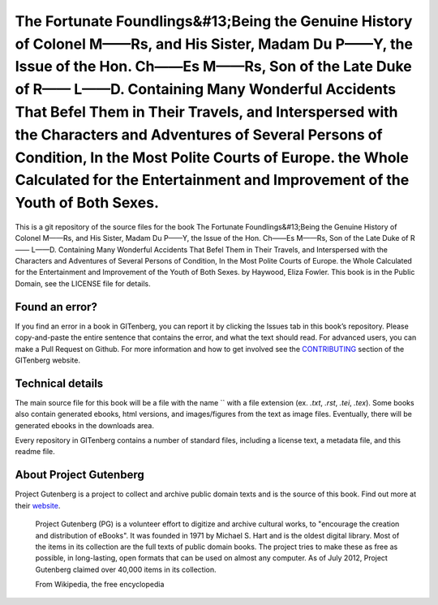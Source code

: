 =====================
The Fortunate Foundlings&#13;Being the Genuine History of Colonel M——Rs, and His Sister, Madam Du P——Y, the Issue of the Hon. Ch——Es M——Rs, Son of the Late Duke of R—— L——D. Containing Many Wonderful Accidents That Befel Them in Their Travels, and Interspersed with the Characters and Adventures of Several Persons of Condition, In the Most Polite Courts of Europe. the Whole Calculated for the Entertainment and Improvement of the Youth of Both Sexes.
=====================


This is a git repository of the source files for the book The Fortunate Foundlings&#13;Being the Genuine History of Colonel M——Rs, and His Sister, Madam Du P——Y, the Issue of the Hon. Ch——Es M——Rs, Son of the Late Duke of R—— L——D. Containing Many Wonderful Accidents That Befel Them in Their Travels, and Interspersed with the Characters and Adventures of Several Persons of Condition, In the Most Polite Courts of Europe. the Whole Calculated for the Entertainment and Improvement of the Youth of Both Sexes. by Haywood, Eliza Fowler. This book is in the Public Domain, see the LICENSE file for details.

Found an error?
===============
If you find an error in a book in GITenberg, you can report it by clicking the Issues tab in this book’s repository. Please copy-and-paste the entire sentence that contains the error, and what the text should read. For advanced users, you can make a Pull Request on Github.  For more information and how to get involved see the CONTRIBUTING_ section of the GITenberg website.

.. _CONTRIBUTING: http://gitenberg.github.com/#contributing


Technical details
=================
The main source file for this book will be a file with the name `` with a file extension (ex. `.txt`, `.rst`, `.tei`, `.tex`). Some books also contain generated ebooks, html versions, and images/figures from the text as image files. Eventually, there will be generated ebooks in the downloads area.

Every repository in GITenberg contains a number of standard files, including a license text, a metadata file, and this readme file.


About Project Gutenberg
=======================
Project Gutenberg is a project to collect and archive public domain texts and is the source of this book. Find out more at their website_.

    Project Gutenberg (PG) is a volunteer effort to digitize and archive cultural works, to "encourage the creation and distribution of eBooks". It was founded in 1971 by Michael S. Hart and is the oldest digital library. Most of the items in its collection are the full texts of public domain books. The project tries to make these as free as possible, in long-lasting, open formats that can be used on almost any computer. As of July 2012, Project Gutenberg claimed over 40,000 items in its collection.

    From Wikipedia, the free encyclopedia

.. _website: http://www.gutenberg.org/